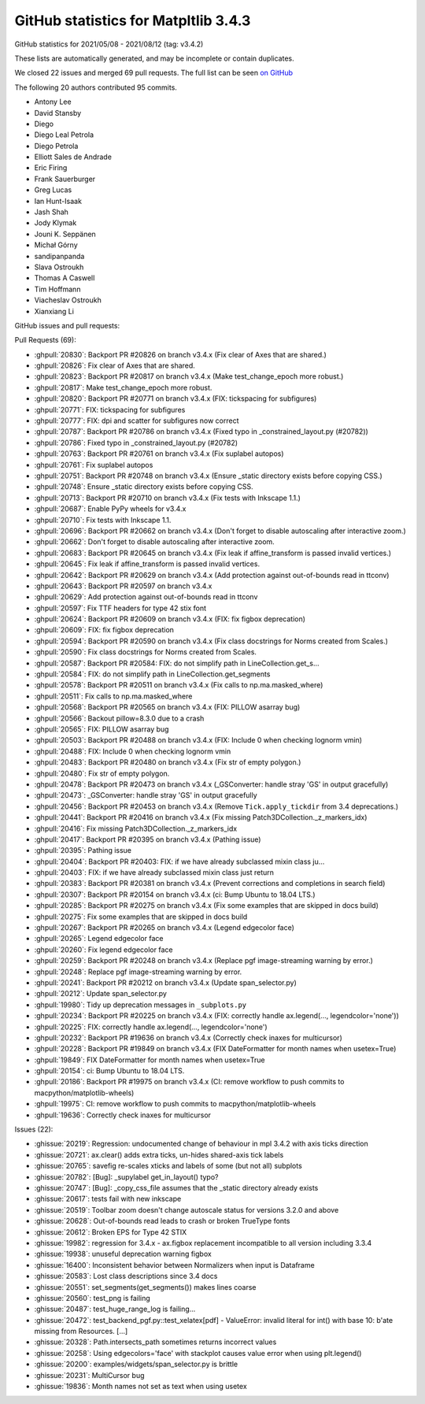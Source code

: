 .. _github-stats-3-4-3:

GitHub statistics for Matpltlib 3.4.3
=====================================

GitHub statistics for 2021/05/08 - 2021/08/12 (tag: v3.4.2)

These lists are automatically generated, and may be incomplete or contain duplicates.

We closed 22 issues and merged 69 pull requests.
The full list can be seen `on GitHub <https://github.com/matplotlib/matplotlib/milestone/64?closed=1>`__

The following 20 authors contributed 95 commits.

* Antony Lee
* David Stansby
* Diego
* Diego Leal Petrola
* Diego Petrola
* Elliott Sales de Andrade
* Eric Firing
* Frank Sauerburger
* Greg Lucas
* Ian Hunt-Isaak
* Jash Shah
* Jody Klymak
* Jouni K. Seppänen
* Michał Górny
* sandipanpanda
* Slava Ostroukh
* Thomas A Caswell
* Tim Hoffmann
* Viacheslav Ostroukh
* Xianxiang Li

GitHub issues and pull requests:

Pull Requests (69):

* :ghpull:`20830`: Backport PR #20826 on branch v3.4.x (Fix clear of Axes that are shared.)
* :ghpull:`20826`: Fix clear of Axes that are shared.
* :ghpull:`20823`: Backport PR #20817 on branch v3.4.x (Make test_change_epoch more robust.)
* :ghpull:`20817`: Make test_change_epoch more robust.
* :ghpull:`20820`: Backport PR #20771 on branch v3.4.x (FIX: tickspacing for subfigures)
* :ghpull:`20771`: FIX: tickspacing for subfigures
* :ghpull:`20777`: FIX: dpi and scatter for subfigures now correct
* :ghpull:`20787`: Backport PR #20786 on branch v3.4.x (Fixed typo in _constrained_layout.py (#20782))
* :ghpull:`20786`: Fixed typo in _constrained_layout.py (#20782)
* :ghpull:`20763`: Backport PR #20761 on branch v3.4.x (Fix suplabel autopos)
* :ghpull:`20761`: Fix suplabel autopos
* :ghpull:`20751`: Backport PR #20748 on branch v3.4.x (Ensure _static directory exists before copying CSS.)
* :ghpull:`20748`: Ensure _static directory exists before copying CSS.
* :ghpull:`20713`: Backport PR #20710 on branch v3.4.x (Fix tests with Inkscape 1.1.)
* :ghpull:`20687`: Enable PyPy wheels for v3.4.x
* :ghpull:`20710`: Fix tests with Inkscape 1.1.
* :ghpull:`20696`: Backport PR #20662 on branch v3.4.x (Don't forget to disable autoscaling after interactive zoom.)
* :ghpull:`20662`: Don't forget to disable autoscaling after interactive zoom.
* :ghpull:`20683`: Backport PR #20645 on branch v3.4.x (Fix leak if affine_transform is passed invalid vertices.)
* :ghpull:`20645`: Fix leak if affine_transform is passed invalid vertices.
* :ghpull:`20642`: Backport PR #20629 on branch v3.4.x (Add protection against out-of-bounds read in ttconv)
* :ghpull:`20643`: Backport PR #20597 on branch v3.4.x
* :ghpull:`20629`: Add protection against out-of-bounds read in ttconv
* :ghpull:`20597`: Fix TTF headers for type 42 stix font
* :ghpull:`20624`: Backport PR #20609 on branch v3.4.x (FIX: fix figbox deprecation)
* :ghpull:`20609`: FIX: fix figbox deprecation
* :ghpull:`20594`: Backport PR #20590 on branch v3.4.x (Fix class docstrings for Norms created from Scales.)
* :ghpull:`20590`: Fix class docstrings for Norms created from Scales.
* :ghpull:`20587`: Backport PR #20584: FIX: do not simplify path in LineCollection.get_s…
* :ghpull:`20584`: FIX: do not simplify path in LineCollection.get_segments
* :ghpull:`20578`: Backport PR #20511 on branch v3.4.x (Fix calls to np.ma.masked_where)
* :ghpull:`20511`: Fix calls to np.ma.masked_where
* :ghpull:`20568`: Backport PR #20565 on branch v3.4.x (FIX: PILLOW asarray bug)
* :ghpull:`20566`: Backout pillow=8.3.0 due to a crash
* :ghpull:`20565`: FIX: PILLOW asarray bug
* :ghpull:`20503`: Backport PR #20488 on branch v3.4.x (FIX: Include 0 when checking lognorm vmin)
* :ghpull:`20488`: FIX: Include 0 when checking lognorm vmin
* :ghpull:`20483`: Backport PR #20480 on branch v3.4.x (Fix str of empty polygon.)
* :ghpull:`20480`: Fix str of empty polygon.
* :ghpull:`20478`: Backport PR #20473 on branch v3.4.x (_GSConverter: handle stray 'GS' in output gracefully)
* :ghpull:`20473`: _GSConverter: handle stray 'GS' in output gracefully
* :ghpull:`20456`: Backport PR #20453 on branch v3.4.x (Remove ``Tick.apply_tickdir`` from 3.4 deprecations.)
* :ghpull:`20441`: Backport PR #20416 on branch v3.4.x (Fix missing Patch3DCollection._z_markers_idx)
* :ghpull:`20416`: Fix missing Patch3DCollection._z_markers_idx
* :ghpull:`20417`: Backport PR #20395 on branch v3.4.x (Pathing issue)
* :ghpull:`20395`: Pathing issue
* :ghpull:`20404`: Backport PR #20403: FIX: if we have already subclassed mixin class ju…
* :ghpull:`20403`: FIX: if we have already subclassed mixin class just return
* :ghpull:`20383`: Backport PR #20381 on branch v3.4.x (Prevent corrections and completions in search field)
* :ghpull:`20307`: Backport PR #20154 on branch v3.4.x (ci: Bump Ubuntu to 18.04 LTS.)
* :ghpull:`20285`: Backport PR #20275 on branch v3.4.x (Fix some examples that are skipped in docs build)
* :ghpull:`20275`: Fix some examples that are skipped in docs build
* :ghpull:`20267`: Backport PR #20265 on branch v3.4.x (Legend edgecolor face)
* :ghpull:`20265`: Legend edgecolor face
* :ghpull:`20260`: Fix legend edgecolor face
* :ghpull:`20259`: Backport PR #20248 on branch v3.4.x (Replace pgf image-streaming warning by error.)
* :ghpull:`20248`: Replace pgf image-streaming warning by error.
* :ghpull:`20241`: Backport PR #20212 on branch v3.4.x (Update span_selector.py)
* :ghpull:`20212`: Update span_selector.py
* :ghpull:`19980`: Tidy up deprecation messages in ``_subplots.py``
* :ghpull:`20234`: Backport PR #20225 on branch v3.4.x (FIX: correctly handle ax.legend(..., legendcolor='none'))
* :ghpull:`20225`: FIX: correctly handle ax.legend(..., legendcolor='none')
* :ghpull:`20232`: Backport PR #19636 on branch v3.4.x (Correctly check inaxes for multicursor)
* :ghpull:`20228`: Backport PR #19849 on branch v3.4.x (FIX DateFormatter for month names when usetex=True)
* :ghpull:`19849`: FIX DateFormatter for month names when usetex=True
* :ghpull:`20154`: ci: Bump Ubuntu to 18.04 LTS.
* :ghpull:`20186`: Backport PR #19975 on branch v3.4.x (CI: remove workflow to push commits to macpython/matplotlib-wheels)
* :ghpull:`19975`: CI: remove workflow to push commits to macpython/matplotlib-wheels
* :ghpull:`19636`: Correctly check inaxes for multicursor

Issues (22):

* :ghissue:`20219`: Regression: undocumented change of behaviour in mpl 3.4.2 with axis ticks direction
* :ghissue:`20721`: ax.clear() adds extra ticks, un-hides shared-axis tick labels
* :ghissue:`20765`: savefig re-scales xticks and labels of some (but not all) subplots
* :ghissue:`20782`: [Bug]: _supylabel get_in_layout() typo?
* :ghissue:`20747`: [Bug]: _copy_css_file assumes that the _static directory already exists
* :ghissue:`20617`: tests fail with new inkscape
* :ghissue:`20519`: Toolbar zoom doesn't change autoscale status for versions 3.2.0 and above
* :ghissue:`20628`: Out-of-bounds read leads to crash or broken TrueType fonts
* :ghissue:`20612`: Broken EPS for Type 42 STIX
* :ghissue:`19982`: regression for 3.4.x - ax.figbox replacement incompatible to all version including 3.3.4
* :ghissue:`19938`: unuseful deprecation warning figbox
* :ghissue:`16400`: Inconsistent behavior between Normalizers when input is Dataframe
* :ghissue:`20583`: Lost class descriptions since 3.4 docs
* :ghissue:`20551`: set_segments(get_segments()) makes lines coarse
* :ghissue:`20560`: test_png is failing
* :ghissue:`20487`: test_huge_range_log is failing...
* :ghissue:`20472`: test_backend_pgf.py::test_xelatex[pdf] - ValueError: invalid literal for int() with base 10: b'ate missing from Resources. [...]
* :ghissue:`20328`: Path.intersects_path sometimes returns incorrect values
* :ghissue:`20258`: Using edgecolors='face' with stackplot causes value error when using plt.legend()
* :ghissue:`20200`: examples/widgets/span_selector.py is brittle
* :ghissue:`20231`: MultiCursor bug
* :ghissue:`19836`: Month names not set as text when using usetex
